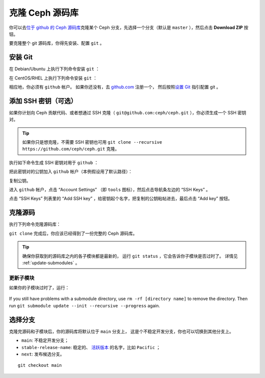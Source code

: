 ==================
 克隆 Ceph 源码库
==================

你可以去\ `位于 github 的 Ceph 源码库`_\ 克隆某个 Ceph 分支，\
先选择一个分支（默认是 ``master`` ），然后点击 **Download ZIP**
按钮。

.. _位于 github 的 Ceph 源码库: https://github.com/ceph/ceph


要克隆整个 git 源码库，你得先安装、配置 ``git`` 。


.. _install-git:

安装 Git
========

在 Debian/Ubuntu 上执行下列命令安装 ``git`` ：

.. prompt:: bash $

   sudo apt-get install git

在 CentOS/RHEL 上执行下列命令安装 ``git`` ：

.. prompt:: bash $

   sudo yum install git

相应地，你必须有 ``github`` 帐户。
如果你还没有，去 `github.com`_ 注册一个，
然后按照\ `设置 Git`_ 指引配置 git 。

.. _github.com: https://github.com
.. _设置 Git: https://help.github.com/linux-set-up-git



添加 SSH 密钥（可选）
=====================

如果你计划向 Ceph 贡献代码、或者想通过 SSH 克隆（ \
``git@github.com:ceph/ceph.git`` ），你必须生成一个 SSH 密钥对。

.. tip:: 如果你只是想克隆，不需要 SSH 密钥也可\
   用 ``git clone --recursive https://github.com/ceph/ceph.git``
   克隆。

执行如下命令生成 SSH 密钥对用于 ``github`` ：

.. prompt:: bash $

   ssh-keygen

把此密钥对的公钥加入 ``github`` 帐户（本例假设用了默认路径）：

.. prompt:: bash $

	cat .ssh/id_rsa.pub

复制公钥。

进入 ``github`` 帐户，点击 “Account Settings” （即 ``tools``
图标），然后点击导航条左边的 “SSH Keys” 。

点击 “SSH Keys” 列表里的 “Add SSH key” ，给密钥起个名字，把复\
制的公钥粘帖进去，最后点击 “Add key” 按钮。


克隆源码
========
.. Clone the Source

执行下列命令克隆源码库：

.. prompt:: bash $

	git clone --recursive https://github.com/ceph/ceph.git

``git clone`` 完成后，你应该已经得到了一份完整的
Ceph 源码库。

.. tip:: 确保你获取到的源码库之内的各子模块都是最新的，
   运行 ``git status`` ，它会告诉你子模块是否过时了。
   详情见 :ref:`update-submodules` 。


.. prompt:: bash $

    cd ceph
    git status


.. _update-submodules:

更新子模块
----------
.. Updating Submodules

如果你的子模块过时了，运行：

   .. prompt:: bash $

      git submodule update --force --init --recursive --progress
      git clean -fdx
      git submodule foreach git clean -fdx

If you still have problems with a submodule directory, use ``rm -rf [directory
name]`` to remove the directory. Then run ``git submodule update --init
--recursive --progress`` again.


选择分支
========
.. Choose a Branch

克隆完源码和子模块后，你的源码库将默认位于 ``main`` 分支上，
这是个不稳定开发分支，你也可以切换到其他分支上。

- ``main``: 不稳定开发分支；
- ``stable-release-name``: 稳定的、 `活跃版本`_ 的名字，比如 ``Pacific`` ；
- ``next``: 发布候选分支。

::

	git checkout main

.. _活跃版本: https://docs.ceph.com/en/latest/releases/#active-releases

